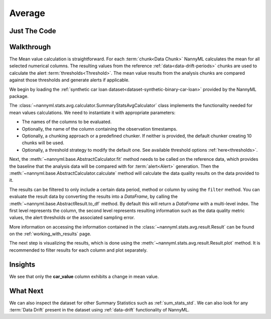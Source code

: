 .. _sum_stats_avg:

=======
Average
=======


Just The Code
-------------

.. nbimport::
    :path: ./example_notebooks/Tutorial - Stats - Avg.ipynb
    :cells: 1 3 4 6

Walkthrough
-----------

The Mean value calculation is straightforward.
For each :term:`chunk<Data Chunk>` NannyML calculates the mean for all selected numerical columns.
The resulting
values from the reference :ref:`data<data-drift-periods>` chunks are used to calculate the
alert :term:`thresholds<Threshold>`. The mean value results from the analysis chunks are
compared against those thresholds and generate alerts if applicable.

We begin by loading the :ref:`synthetic car loan dataset<dataset-synthetic-binary-car-loan>` provided by the NannyML package.

.. nbimport::
    :path: ./example_notebooks/Tutorial - Stats - Avg.ipynb
    :cells: 1

.. nbtable::
    :path: ./example_notebooks/Tutorial - Stats - Avg.ipynb
    :cell: 2

The :class:`~nannyml.stats.avg.calculator.SummaryStatsAvgCalculator` class implements
the functionality needed for mean values calculations.
We need to instantiate it with appropriate parameters:

- The names of the columns to be evaluated.
- Optionally, the name of the column containing the observation timestamps.
- Optionally, a chunking approach or a predefined chunker. If neither is provided, the default
  chunker creating 10 chunks will be used.
- Optionally, a threshold strategy to modify the default one. See available threshold options
  :ref:`here<thresholds>`.

.. nbimport::
    :path: ./example_notebooks/Tutorial - Stats - Avg.ipynb
    :cells: 3

Next, the :meth:`~nannyml.base.AbstractCalculator.fit` method needs
to be called on the reference data, which provides the baseline that the analysis data will be
compared with for :term:`alert<Alert>` generation. Then the
:meth:`~nannyml.base.AbstractCalculator.calculate` method will
calculate the data quality results on the data provided to it.

The results can be filtered to only include a certain data period, method or column by using the ``filter`` method.
You can evaluate the result data by converting the results into a `DataFrame`,
by calling the :meth:`~nannyml.base.AbstractResult.to_df` method.
By default this will return a `DataFrame` with a multi-level index. The first level represents the column, the second level
represents resulting information such as the data quality metric values, the alert thresholds or the associated sampling error.

.. nbimport::
    :path: ./example_notebooks/Tutorial - Stats - Avg.ipynb
    :cells: 4

.. nbtable::
    :path: ./example_notebooks/Tutorial - Stats - Avg.ipynb
    :cell: 5

More information on accessing the information contained in the
:class:`~nannyml.stats.avg.result.Result`
can be found on the :ref:`working_with_results` page.

The next step is visualizing the results, which is done using the
:meth:`~nannyml.stats.avg.result.Result.plot` method.
It is recommended to filter results for each column and plot separately.

.. nbimport::
    :path: ./example_notebooks/Tutorial - Stats - Avg.ipynb
    :cells: 6

.. image:: /_static/tutorials/stats/avg-car_value.svg
.. image:: /_static/tutorials/stats/avg-debt_to_income_ratio.svg
.. image:: /_static/tutorials/stats/avg-driver_tenure.svg

Insights
--------
We see that only the **car_value** column exhibits a change in mean value.


What Next
---------

We can also inspect the dataset for other Summary Statistics such as :ref:`sum_stats_std`.
We can also look for any :term:`Data Drift` present in the dataset using :ref:`data-drift` functionality of
NannyML.
